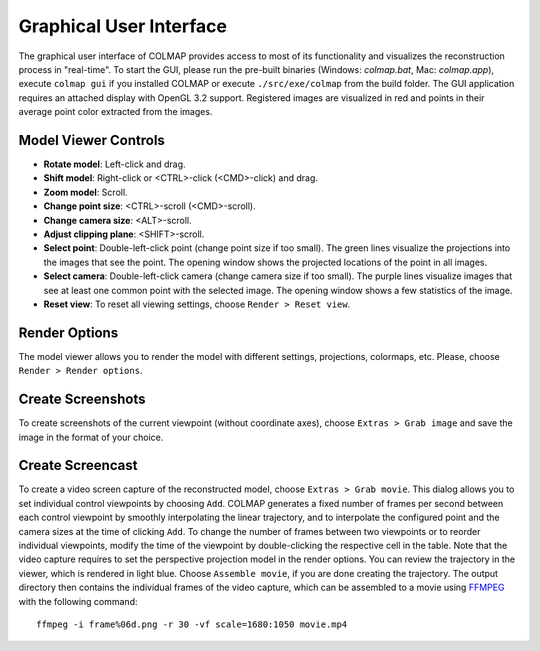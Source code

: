 .. _gui:

Graphical User Interface
========================

The graphical user interface of COLMAP provides access to most of its
functionality and visualizes the reconstruction process in "real-time". To start
the GUI, please run the pre-built binaries (Windows: `colmap.bat`, Mac:
`colmap.app`), execute ``colmap gui`` if you installed COLMAP or execute
``./src/exe/colmap`` from the build folder. The GUI application requires an
attached display with OpenGL 3.2 support. Registered images are visualized in
red and points in their average point color extracted from the images.


Model Viewer Controls
---------------------

- **Rotate model**: Left-click and drag.
- **Shift model**: Right-click or <CTRL>-click (<CMD>-click) and drag.
- **Zoom model**: Scroll.
- **Change point size**: <CTRL>-scroll (<CMD>-scroll).
- **Change camera size**: <ALT>-scroll.
- **Adjust clipping plane**: <SHIFT>-scroll.
- **Select point**: Double-left-click point (change point size if too small).
  The green lines visualize the projections into the images that see the point.
  The opening window shows the projected locations of the point in all images.
- **Select camera**: Double-left-click camera (change camera size if too small).
  The purple lines visualize images that see at least one common point with the
  selected image. The opening window shows a few statistics of the image.
- **Reset view**: To reset all viewing settings, choose ``Render > Reset view``.


Render Options
--------------

The model viewer allows you to render the model with different settings,
projections, colormaps, etc. Please, choose ``Render > Render options``.


Create Screenshots
------------------

To create screenshots of the current viewpoint (without coordinate axes), choose
``Extras > Grab image`` and save the image in the format of your choice.


Create Screencast
-----------------

To create a video screen capture of the reconstructed model, choose ``Extras >
Grab movie``. This dialog allows you to set individual control viewpoints by
choosing ``Add``. COLMAP generates a fixed number of frames per second between
each control viewpoint by smoothly interpolating the linear trajectory, and to
interpolate the configured point and the camera sizes at the time of clicking
``Add``. To change the number of frames between two viewpoints or to reorder
individual viewpoints, modify the time of the viewpoint by double-clicking the
respective cell in the table. Note that the video capture requires to set the
perspective projection model in the render options. You can review the
trajectory in the viewer, which is rendered in light blue. Choose ``Assemble
movie``, if you are done creating the trajectory. The output directory then
contains the individual frames of the video capture, which can be assembled to a
movie using `FFMPEG <https://www.ffmpeg.org/>`_ with the following command::

    ffmpeg -i frame%06d.png -r 30 -vf scale=1680:1050 movie.mp4
